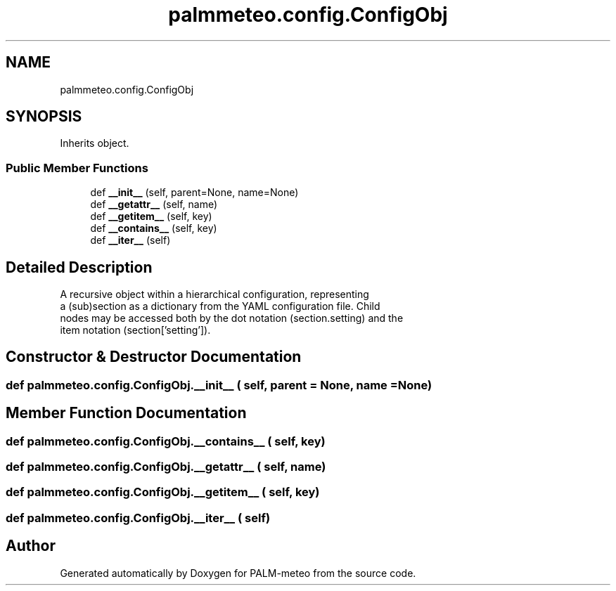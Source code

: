 .TH "palmmeteo.config.ConfigObj" 3 "Fri Jun 27 2025" "PALM-meteo" \" -*- nroff -*-
.ad l
.nh
.SH NAME
palmmeteo.config.ConfigObj
.SH SYNOPSIS
.br
.PP
.PP
Inherits object\&.
.SS "Public Member Functions"

.in +1c
.ti -1c
.RI "def \fB__init__\fP (self, parent=None, name=None)"
.br
.ti -1c
.RI "def \fB__getattr__\fP (self, name)"
.br
.ti -1c
.RI "def \fB__getitem__\fP (self, key)"
.br
.ti -1c
.RI "def \fB__contains__\fP (self, key)"
.br
.ti -1c
.RI "def \fB__iter__\fP (self)"
.br
.in -1c
.SH "Detailed Description"
.PP 

.PP
.nf
A recursive object within a hierarchical configuration, representing
a (sub)section as a dictionary from the YAML configuration file\&. Child
nodes may be accessed both by the dot notation (section\&.setting) and the
item notation (section['setting'])\&.

.fi
.PP
 
.SH "Constructor & Destructor Documentation"
.PP 
.SS "def palmmeteo\&.config\&.ConfigObj\&.__init__ ( self,  parent = \fCNone\fP,  name = \fCNone\fP)"

.SH "Member Function Documentation"
.PP 
.SS "def palmmeteo\&.config\&.ConfigObj\&.__contains__ ( self,  key)"

.SS "def palmmeteo\&.config\&.ConfigObj\&.__getattr__ ( self,  name)"

.SS "def palmmeteo\&.config\&.ConfigObj\&.__getitem__ ( self,  key)"

.SS "def palmmeteo\&.config\&.ConfigObj\&.__iter__ ( self)"


.SH "Author"
.PP 
Generated automatically by Doxygen for PALM-meteo from the source code\&.
